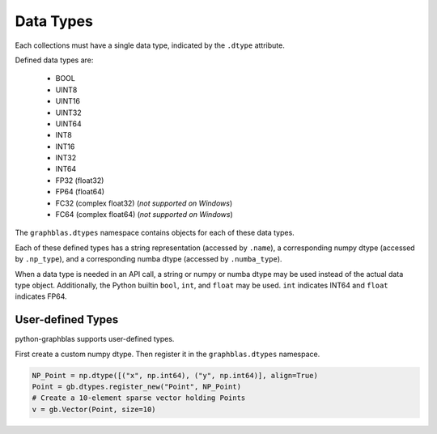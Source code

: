 
Data Types
==========

Each collections must have a single data type, indicated by the ``.dtype`` attribute.

Defined data types are:

  - BOOL
  - UINT8
  - UINT16
  - UINT32
  - UINT64
  - INT8
  - INT16
  - INT32
  - INT64
  - FP32 (float32)
  - FP64 (float64)
  - FC32 (complex float32) (*not supported on Windows*)
  - FC64 (complex float64)  (*not supported on Windows*)

The ``graphblas.dtypes`` namespace contains objects for each of these data types.

Each of these defined types has a string representation (accessed by ``.name``),
a corresponding numpy dtype (accessed by ``.np_type``), and a corresponding
numba dtype (accessed by ``.numba_type``).

When a data type is needed in an API call, a string or numpy or numba dtype may be used
instead of the actual data type object. Additionally, the Python builtin
``bool``, ``int``, and ``float`` may be used. ``int`` indicates INT64 and ``float`` indicates FP64.

User-defined Types
------------------

python-graphblas supports user-defined types.

First create a custom numpy dtype. Then register it in the ``graphblas.dtypes`` namespace.

.. code-block:: python

    NP_Point = np.dtype([("x", np.int64), ("y", np.int64)], align=True)
    Point = gb.dtypes.register_new("Point", NP_Point)
    # Create a 10-element sparse vector holding Points
    v = gb.Vector(Point, size=10)
